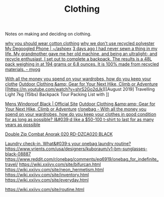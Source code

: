 #+TITLE: Clothing

Notes on making and deciding on clothing.

[[https://www.cottonique.com/blogs/blog/reasons-why-you-should-wear-cotton-made-clothing][why you should wear cotton clothing]]
[[http://ohganix.com/recycled-polyester-clothing/][why we don't use recycled polyester]]
[[https://ashpex.neocities.org/2020/01/my-degoogled-phone/][My Degoogled Phone | ~/ashpex]]
[[https://www.reddit.com/r/myog/comments/gktmc4/3_days_ago_i_had_never_sewn_a_thing_in_my_life_my/][3 days ago I had never sewn a thing in my life. My grandmother gave me her old machine, and being an ultralight- and recycle enthusiast, I set out to complete a backpack. The results is a 48L pack weighing in at 194 grams or 6.8 ounces. It is 100% made from recycled materials. - myog]]

[[https://www.reddit.com/r/onebag/comments/hurjmu/with_all_the_money_you_spend_on_your_wardrobes/][With all the money you spend on your wardrobes, how do you keep your clothe]]
[[https://www.outdoorresearch.com/us/][Outdoor Clothing &amp; Gear for Your Next Hike, Climb or Adventure]]
[[https://m.youtube.com/watch?v=shrS2Go2dJk][[August 2019] Travelling Light 7kg (15lbs) Backpack Tour Packing List with ]]

[[https://buffusa.com/buff-products/men/multifunctional-headwear/windproof/black/118824.999][Mens Windproof Black | Official Site]]
[[https://outdoorresearch.com/us][Outdoor Clothing &amp;amp; Gear for Your Next Hike, Climb or Adventure]]
[[https://reddit.com/r/onebag/comments/hurjmu/with_all_the_money_you_spend_on_your_wardrobes][r/onebag - With all the money you spend on your wardrobes, how do you keep your clothes in good condition for as long as possible? I&#039;d like a $50-100 t-shirt to last for as many years as possible]]

[[https://riotdivision.tech/collections/jackets/products/double-zip-combat-anorak-020-rd-dzca020-black][Double Zip Combat Anorak 020 RD-DZCA020 BLACK]]

[[https://reddit.com/r/onebag/comments/hwp1z5/laundry_checkin_whats_your_onebag_laundry_routine][Laundry check-in. What&#039;s your onebag laundry routine?]]
https://www.vrients.com/usa/designers/kuboraum/v1-bm-sunglasses-black-08887
https://www.reddit.com/r/onebag/comments/eq6919/onebag_for_indefinite_travel/
https://wiki.xxiivv.com/site/bifurcan.html
https://wiki.xxiivv.com/site/neon_hermetism.html
https://wiki.xxiivv.com/site/inventory.html
https://wiki.xxiivv.com/site/everyday.html

https://wiki.xxiivv.com/site/routine.html
